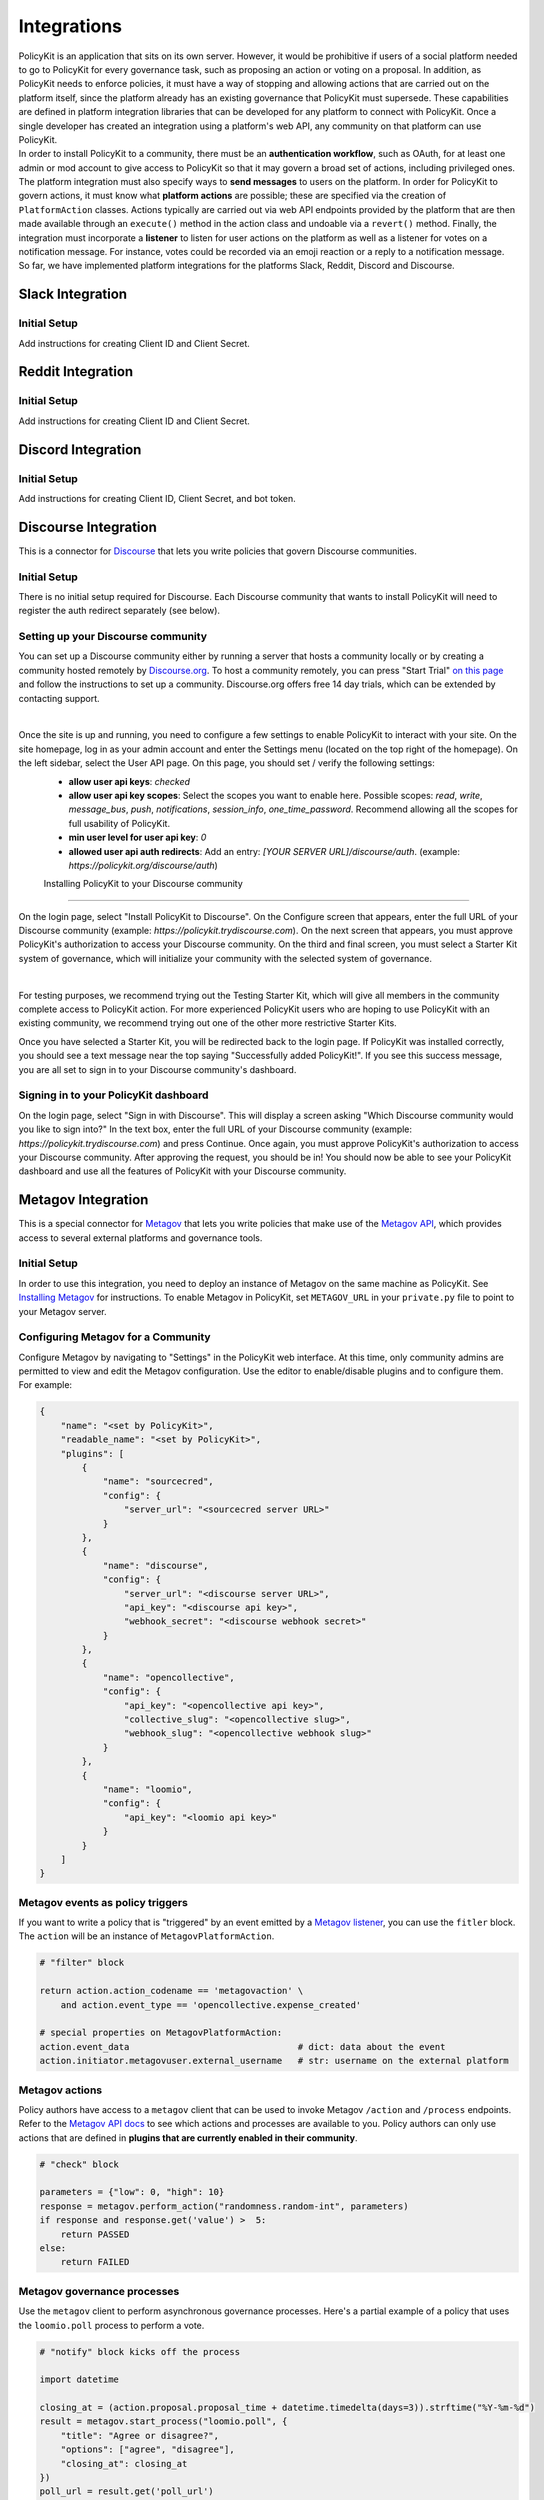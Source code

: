 .. _start:

Integrations
====================================

| PolicyKit is an application that sits on its own server. However, it would be prohibitive if users of a social platform needed to go to PolicyKit for every governance task, such as proposing an action or voting on a proposal. In addition, as PolicyKit needs to enforce policies, it must have a way of stopping and allowing actions that are carried out on the platform itself, since the platform already has an existing governance that PolicyKit must supersede. These capabilities are defined in platform integration libraries that can be developed for any platform to connect with PolicyKit. Once a single developer has created an integration using a platform's web API, any community on that platform can use PolicyKit.

| In order to install PolicyKit to a community, there must be an **authentication workflow**, such as OAuth, for at least one admin or mod account to give access to PolicyKit so that it may govern a broad set of actions, including privileged ones. The platform integration must also specify ways to **send messages** to users on the platform. In order for PolicyKit to govern actions, it must know what **platform actions** are possible; these are specified via the creation of ``PlatformAction`` classes. Actions typically are carried out via web API endpoints provided by the platform that are then made available through an ``execute()`` method in the action class and undoable via a ``revert()`` method. Finally, the integration must incorporate a **listener** to listen for user actions on the platform as well as a listener for votes on a notification message. For instance, votes could be recorded via an emoji reaction or a reply to a notification message.

| So far, we have implemented platform integrations for the platforms Slack, Reddit, Discord and Discourse.

Slack Integration
~~~~~~~~~~~~~~~~~~~~~~~~~~~~~~~

Initial Setup
"""""""""""""

Add instructions for creating Client ID and Client Secret.


Reddit Integration
~~~~~~~~~~~~~~~~~~~~~~~~~~~~~~~

Initial Setup
"""""""""""""

Add instructions for creating Client ID and Client Secret.

Discord Integration
~~~~~~~~~~~~~~~~~~~~~~~~~~~~~~~

Initial Setup
"""""""""""""

Add instructions for creating Client ID, Client Secret, and bot token.

Discourse Integration
~~~~~~~~~~~~~~~~~~~~~~~~~~~~~~~

This is a connector for `Discourse <https://www.discourse.org/>`_ that lets you write policies that govern Discourse communities.

Initial Setup
"""""""""""""

There is no initial setup required for Discourse. Each Discourse community that wants to install PolicyKit will need to register the auth redirect separately (see below).


Setting up your Discourse community
"""""""""""""""""""""""""""""""""""


You can set up a Discourse community either by running a server that hosts a community locally or by creating a community hosted remotely by `Discourse.org <https://www.discourse.org/>`_. To host a community remotely, you can press "Start Trial" `on this page <https://www.discourse.org/pricing>`_ and follow the instructions to set up a community. Discourse.org offers free 14 day trials, which can be extended by contacting support.

|

Once the site is up and running, you need to configure a few settings to enable PolicyKit to interact with your site. On the site homepage, log in as your admin account and enter the Settings menu (located on the top right of the homepage). On the left sidebar, select the User API page. On this page, you should set / verify the following settings:
 * **allow user api keys**: `checked`
 * **allow user api key scopes**: Select the scopes you want to enable here. Possible scopes: `read`, `write`, `message_bus`, `push`, `notifications`, `session_info`, `one_time_password`. Recommend allowing all the scopes for full usability of PolicyKit.
 * **min user level for user api key**: `0`
 * **allowed user api auth redirects**: Add an entry: `[YOUR SERVER URL]/discourse/auth`. (example: `https://policykit.org/discourse/auth`)

 Installing PolicyKit to your Discourse community
"""""""""""""""""""""""""""""""""""""""""""""""""""

On the login page, select "Install PolicyKit to Discourse". On the Configure screen that appears, enter the full URL of your Discourse community (example: `https://policykit.trydiscourse.com`). On the next screen that appears, you must approve PolicyKit's authorization to access your Discourse community. On the third and final screen, you must select a Starter Kit system of governance, which will initialize your community with the selected system of governance.

|

For testing purposes, we recommend trying out the Testing Starter Kit, which will give all members in the community complete access to PolicyKit action. For more experienced PolicyKit users who are hoping to use PolicyKit with an existing community, we recommend trying out one of the other more restrictive Starter Kits.

Once you have selected a Starter Kit, you will be redirected back to the login page. If PolicyKit was installed correctly, you should see a text message near the top saying "Successfully added PolicyKit!". If you see this success message, you are all set to sign in to your Discourse community's dashboard.

Signing in to your PolicyKit dashboard
""""""""""""""""""""""""""""""""""""""""""

On the login page, select "Sign in with Discourse". This will display a screen asking "Which Discourse community would you like to sign into?" In the text box, enter the full URL of your Discourse community (example: `https://policykit.trydiscourse.com`) and press Continue. Once again, you must approve PolicyKit's authorization to access your Discourse community. After approving the request, you should be in! You should now be able to see your PolicyKit dashboard and use all the features of PolicyKit with your Discourse community.

Metagov Integration
~~~~~~~~~~~~~~~~~~~~~~~~~~~~~~~

This is a special connector for `Metagov <http://docs.metagov.org/>`_ that lets you write policies that make use of the `Metagov API <https://prototype.metagov.org/redoc/>`_, which provides access to several external platforms and governance tools.

Initial Setup
"""""""""""""

In order to use this integration, you need to deploy an instance of Metagov on the same machine as PolicyKit. See `Installing Metagov <https://docs.metagov.org/en/latest/installation.html>`_ for instructions.
To enable Metagov in PolicyKit, set ``METAGOV_URL`` in your ``private.py`` file to point to your Metagov server.

Configuring Metagov for a Community
"""""""""""""""""""""""""""""""""""

Configure Metagov by navigating to "Settings" in the PolicyKit web interface.
At this time, only community admins are permitted to view and edit the Metagov configuration.
Use the editor to enable/disable plugins and to configure them. For example:

.. code-block:: json

    {
        "name": "<set by PolicyKit>",
        "readable_name": "<set by PolicyKit>",
        "plugins": [
            {
                "name": "sourcecred",
                "config": {
                    "server_url": "<sourcecred server URL>"
                }
            },
            {
                "name": "discourse",
                "config": {
                    "server_url": "<discourse server URL>",
                    "api_key": "<discourse api key>",
                    "webhook_secret": "<discourse webhook secret>"
                }
            },
            {
                "name": "opencollective",
                "config": {
                    "api_key": "<opencollective api key>",
                    "collective_slug": "<opencollective slug>",
                    "webhook_slug": "<opencollective webhook slug>"
                }
            },
            {
                "name": "loomio",
                "config": {
                    "api_key": "<loomio api key>"
                }
            }
        ]
    }

Metagov events as policy triggers
"""""""""""""""""""""""""""""""""

If you want to write a policy that is "triggered" by an event emitted by a `Metagov listener <https://docs.metagov.org/en/latest/plugin_tutorial.html#listener>`_,
you can use the ``fitler`` block. The ``action`` will be an instance of ``MetagovPlatformAction``.

.. code-block:: python

    # "filter" block

    return action.action_codename == 'metagovaction' \
        and action.event_type == 'opencollective.expense_created'

    # special properties on MetagovPlatformAction:
    action.event_data                                # dict: data about the event
    action.initiator.metagovuser.external_username   # str: username on the external platform

Metagov actions
""""""""""""""""""""""""""

Policy authors have access to a ``metagov`` client that can be used to invoke Metagov ``/action`` and ``/process`` endpoints.
Refer to the `Metagov API docs <https://prototype.metagov.org/redoc/>`_ to see which actions and processes are available to you.
Policy authors can only use actions that are defined in **plugins that are currently enabled in their community**.

.. code-block:: python

    # "check" block

    parameters = {"low": 0, "high": 10}
    response = metagov.perform_action("randomness.random-int", parameters)
    if response and response.get('value') >  5:
        return PASSED
    else:
        return FAILED


Metagov governance processes
""""""""""""""""""""""""""""

Use the ``metagov`` client to perform asynchronous governance processes. Here's a partial example of a policy that uses the ``loomio.poll`` process to perform a vote.

.. code-block:: python

    # "notify" block kicks off the process

    import datetime

    closing_at = (action.proposal.proposal_time + datetime.timedelta(days=3)).strftime("%Y-%m-%d")
    result = metagov.start_process("loomio.poll", {
        "title": "Agree or disagree?",
        "options": ["agree", "disagree"],
        "closing_at": closing_at
    })
    poll_url = result.get('poll_url')
    # elided: send the poll URL to users and let them know to vote


.. code-block:: python

    # "check" block polls for the process outcome

    result = metagov.get_process()
    if result.status != "completed":
        return # still processing
    if result.errors:
        return FAILED
    if result.outcome:
        agree_count = result.outcome.get("agree")
        disagree_count = result.outcome.get("disagree")
        return PASSED if agree_count > disagree_count else FAILED
    return FAILED
